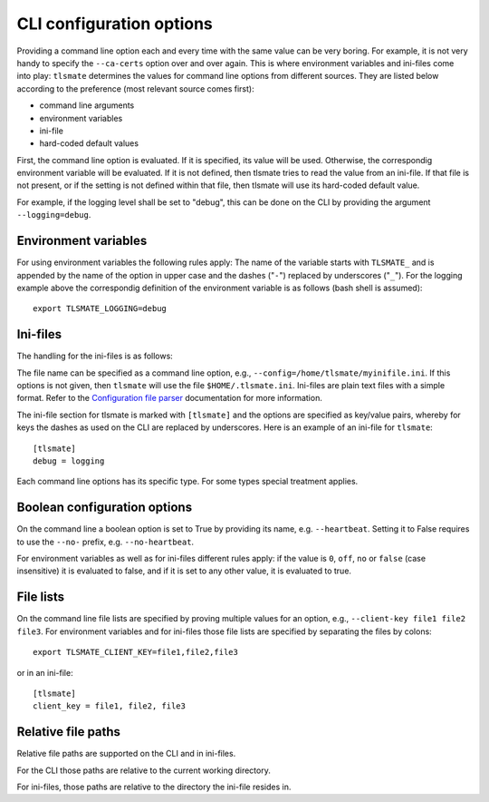 CLI configuration options
=========================

Providing a command line option each and every time with the same value can be
very boring. For example, it is not very handy to specify the ``--ca-certs``
option over and over again. This is where environment variables and ini-files
come into play: ``tlsmate`` determines the values for command line options from different sources.
They are listed below according to the preference (most relevant source comes first):

* command line arguments
* environment variables
* ini-file
* hard-coded default values

First, the command line option is evaluated. If it is specified, its value will be used.
Otherwise, the correspondig environment variable will be evaluated. If it is not defined,
then tlsmate tries to read the value from an ini-file. If that file is not present, or if
the setting is not defined within that file, then tlsmate will use its hard-coded default
value.

For example, if the logging level shall be set to "debug", this can be done on the CLI by
providing the argument ``--logging=debug``.

Environment variables
---------------------

For using environment variables the following rules apply: The name of the variable starts
with ``TLSMATE_`` and is appended by the name of the option in upper case and the dashes
("``-``") replaced by underscores ("``_``"). For the logging example above the
correspondig definition of the environment variable is as follows (bash shell
is assumed)::

    export TLSMATE_LOGGING=debug

Ini-files
---------

The handling for the ini-files is as follows:

The file name can be specified as a command line option, e.g., ``--config=/home/tlsmate/myinifile.ini``.
If this options is not given, then ``tlsmate`` will use the file ``$HOME/.tlsmate.ini``.
Ini-files are plain text files with a simple format. Refer to the `Configuration file parser`_
documentation for more information.

The ini-file section for tlsmate is marked with ``[tlsmate]`` and the options are specified
as key/value pairs, whereby for keys the dashes as used on the CLI are replaced by underscores.
Here is an example of an ini-file for ``tlsmate``::

    [tlsmate]
    debug = logging

Each command line options has its specific type. For some types special treatment applies.

Boolean configuration options
-----------------------------

On the command line a boolean option is set to True by providing its name, e.g. ``--heartbeat``.
Setting it to False requires to use the ``--no-`` prefix, e.g. ``--no-heartbeat``.

For environment variables as well as for ini-files different rules apply: if
the value is ``0``, ``off``, ``no`` or ``false`` (case insensitive) it is
evaluated to false, and if it is set to any other value, it is evaluated to
true.

File lists
----------

On the command line file lists are specified by proving multiple values for an option,
e.g., ``--client-key file1 file2 file3``. For environment variables and for ini-files
those file lists are specified by separating the files by colons::

    export TLSMATE_CLIENT_KEY=file1,file2,file3

or in an ini-file::

    [tlsmate]
    client_key = file1, file2, file3

Relative file paths
-------------------

Relative file paths are supported on the CLI and in ini-files.

For the CLI those paths are relative to the current working directory.

For ini-files, those paths are relative to the directory the ini-file resides in.

.. _`Configuration file parser`: https://docs.python.org/3/library/configparser.html#supported-ini-file-structure
